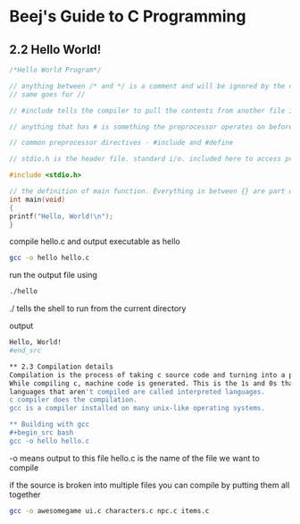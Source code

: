 * Beej's Guide to C Programming
** 2.2 Hello World!
#+begin_src C 
/*Hello World Program*/ 

// anything between /* and */ is a comment and will be ignored by the compiler
// same goes for //

// #include tells the compiler to pull the contents from another file into this file

// anything that has # is something the preprocessor operates on before the compilation happens

// common preprocessor directives - #include and #define

// stdio.h is the header file. standard i/o. included here to access printf() function

#include <stdio.h>

// the definition of main function. Everything in between {} are part of this main function.
int main(void)
{
printf("Hello, World!\n");
}
#+end_src

compile hello.c and output executable as hello
#+begin_src bash
gcc -o hello hello.c
#+end_src

run the output file using
#+begin_src bash
./hello
#+end_src
./ tells the shell to run from the current directory

output
#+begin_src bash
Hello, World!
#end_src

** 2.3 Compilation details
Compilation is the process of taking c source code and turning into a program that your operating system can execute.
While compiling c, machine code is generated. This is the 1s and 0s that can be directly executed in the CPU.
languages that aren't compiled are called interpreted languages.
c compiler does the compilation.
gcc is a compiler installed on many unix-like operating systems.

** Building with gcc
#+begin_src bash
gcc -o hello hello.c
#+end_src
-o means output to this file
hello.c is the name of the file we want to compile

if the source is broken into multiple files you can compile by putting them all together 
#+begin_src bash
gcc -o awesomegame ui.c characters.c npc.c items.c
#+end_src
